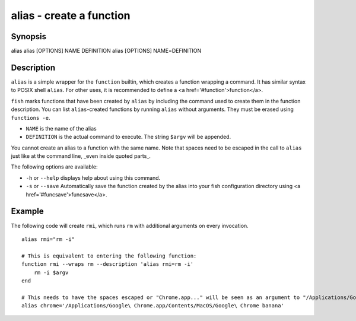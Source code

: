 alias - create a function
==========================================

Synopsis
--------

alias
alias [OPTIONS] NAME DEFINITION
alias [OPTIONS] NAME=DEFINITION


Description
------------

``alias`` is a simple wrapper for the ``function`` builtin, which creates a function wrapping a command. It has similar syntax to POSIX shell ``alias``. For other uses, it is recommended to define a <a href='#function'>function</a>.

``fish`` marks functions that have been created by ``alias`` by including the command used to create them in the function description. You can list ``alias``-created functions by running ``alias`` without arguments. They must be erased using ``functions -e``.

- ``NAME`` is the name of the alias
- ``DEFINITION`` is the actual command to execute. The string ``$argv`` will be appended.

You cannot create an alias to a function with the same name. Note that spaces need to be escaped in the call to ``alias`` just like at the command line, _even inside quoted parts_.

The following options are available:

- ``-h`` or ``--help`` displays help about using this command.

- ``-s`` or ``--save`` Automatically save the function created by the alias into your fish configuration directory using <a href='#funcsave'>funcsave</a>.

Example
------------

The following code will create ``rmi``, which runs ``rm`` with additional arguments on every invocation.



::

    alias rmi="rm -i"
    
    # This is equivalent to entering the following function:
    function rmi --wraps rm --description 'alias rmi=rm -i'
        rm -i $argv
    end
    
    # This needs to have the spaces escaped or "Chrome.app..." will be seen as an argument to "/Applications/Google":
    alias chrome='/Applications/Google\ Chrome.app/Contents/MacOS/Google\ Chrome banana'

